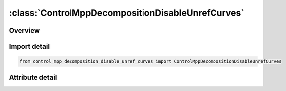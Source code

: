 





:class:`ControlMppDecompositionDisableUnrefCurves`
==================================================


.. py:class:: control_mpp_decomposition_disable_unref_curves.ControlMppDecompositionDisableUnrefCurves(**kwargs)

   Bases: :py:obj:`ansys.dyna.core.lib.keyword_base.KeywordBase`


   
   DYNA CONTROL_MPP_DECOMPOSITION_DISABLE_UNREF_CURVES keyword
















   ..
       !! processed by numpydoc !!


.. py:currentmodule:: ControlMppDecompositionDisableUnrefCurves

Overview
--------

.. tab-set::





   .. tab-item:: Attributes

      .. list-table::
          :header-rows: 0
          :widths: auto

          * - :py:attr:`~keyword`
            - 
          * - :py:attr:`~subkeyword`
            - 






Import detail
-------------

.. code-block:: python

    from control_mpp_decomposition_disable_unref_curves import ControlMppDecompositionDisableUnrefCurves


Attribute detail
----------------

.. py:attribute:: keyword
   :value: 'CONTROL'


.. py:attribute:: subkeyword
   :value: 'MPP_DECOMPOSITION_DISABLE_UNREF_CURVES'






